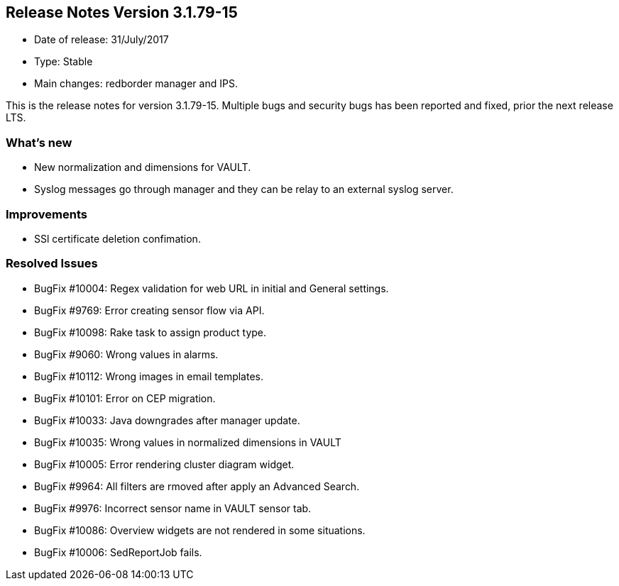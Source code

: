 == **Release Notes Version 3.1.79-15**

* Date of release: 31/July/2017
* Type: Stable
* Main changes: redborder manager and IPS.

This is the release notes for version 3.1.79-15.
Multiple bugs and security bugs has been reported and fixed, prior the next release LTS.

=== What's new

* New normalization and dimensions for VAULT.
* Syslog messages go through manager and they can be relay to an external syslog server.

=== Improvements

* SSl certificate deletion confimation.

=== Resolved Issues

* BugFix #10004: Regex validation for web URL in initial and General settings.
* BugFix #9769: Error creating sensor flow via API.
* BugFix #10098: Rake task to assign product type.
* BugFix #9060: Wrong values in alarms.
* BugFix #10112: Wrong images in email templates.
* BugFix #10101: Error on CEP migration.
* BugFix #10033: Java downgrades after manager update.
* BugFix #10035: Wrong values in normalized dimensions in VAULT
* BugFix #10005: Error rendering cluster diagram widget.
* BugFix #9964: All filters are rmoved after apply an Advanced Search.
* BugFix #9976: Incorrect sensor name in VAULT sensor tab.
* BugFix #10086: Overview widgets are not rendered in some situations.
* BugFix #10006: SedReportJob fails.

